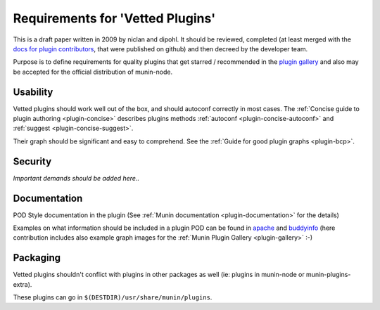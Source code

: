 .. _vetted-plugins:

=================================
Requirements for 'Vetted Plugins'
=================================

.. index::
   single: vetted plugin
   pair: development; plugin
   pair: plugin; contribution

This is a draft paper written in 2009 by niclan and dipohl. It should be reviewed, completed (at least merged with the `docs for plugin contributors <https://github.com/munin-monitoring/contrib/tree/master/plugins#contributed-munin-plugins>`_, that were published on github)  and then decreed by the developer team.

Purpose is to define requirements for quality plugins that get starred / recommended in the `plugin gallery <https://gallery.munin-monitoring.org>`_ and also may be accepted for the official distribution of munin-node.

Usability
=========

Vetted plugins should work well out of the box, and should autoconf correctly in most cases. The :ref:`Concise guide to plugin authoring <plugin-concise>` describes plugins methods :ref:`autoconf <plugin-concise-autoconf>` and :ref:`suggest <plugin-concise-suggest>`.

Their graph should be significant and easy to comprehend. See the :ref:`Guide for good plugin graphs <plugin-bcp>`.

Security
========

*Important demands should be added here..*

Documentation
=============

POD Style documentation in the plugin (See :ref:`Munin documentation <plugin-documentation>` for the details)

Examples on what information should be included in a plugin POD can be found in `apache <https://gallery.munin-monitoring.org/plugins/munin/apache/>`_ and `buddyinfo <https://gallery.munin-monitoring.org/plugins/munin/buddyinfo/>`_ (here contribution includes also example graph images for the :ref:`Munin Plugin Gallery <plugin-gallery>` :-)

Packaging
=========

Vetted plugins shouldn't conflict with plugins in other packages as well (ie: plugins in munin-node or munin-plugins-extra).

These plugins can go in ``$(DESTDIR)/usr/share/munin/plugins``.
